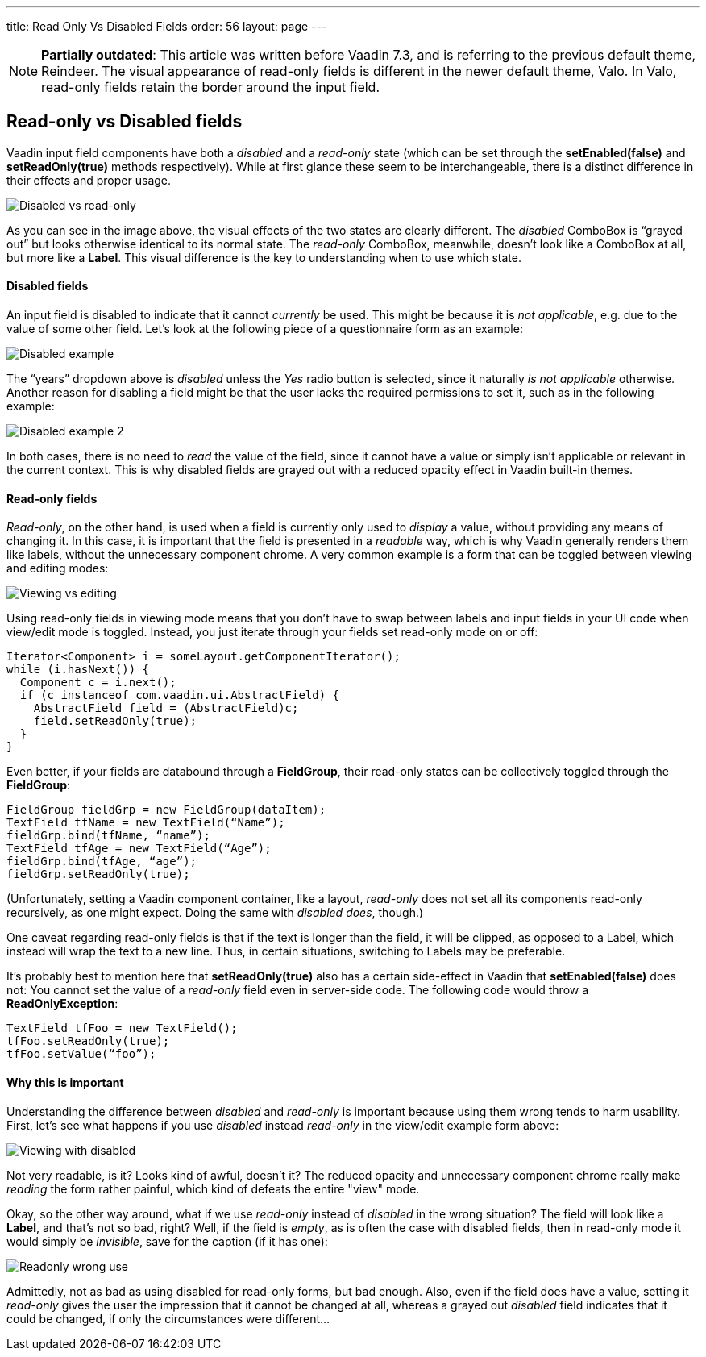---
title: Read Only Vs Disabled Fields
order: 56
layout: page
---

[NOTE]
*Partially outdated*:
This article was written before Vaadin 7.3, and is referring to the previous default theme, Reindeer. The visual appearance of read-only fields is different in the newer default theme, Valo. In Valo, read-only fields retain the border around the input field.

[[read-only-vs-disabled-fields]]
Read-only vs Disabled fields
----------------------------

Vaadin input field components have both a _disabled_ and a _read-only_
state (which can be set through the *setEnabled(false)* and
*setReadOnly(true)* methods respectively). While at first glance these
seem to be interchangeable, there is a distinct difference in their
effects and proper usage.

image:img/disabledvsreadonly.png[Disabled vs read-only]

As you can see in the image above, the visual effects of the two states
are clearly different. The _disabled_ ComboBox is “grayed out” but looks
otherwise identical to its normal state. The _read-only_ ComboBox,
meanwhile, doesn’t look like a ComboBox at all, but more like a *Label*.
This visual difference is the key to understanding when to use which
state.

[[disabled-fields]]
Disabled fields
^^^^^^^^^^^^^^^

An input field is disabled to indicate that it cannot _currently_ be
used. This might be because it is _not applicable_, e.g. due to the
value of some other field. Let’s look at the following piece of a
questionnaire form as an example:

image:img/disabled1.png[Disabled example]

The “years” dropdown above is _disabled_ unless the _Yes_ radio button
is selected, since it naturally _is not applicable_ otherwise. Another
reason for disabling a field might be that the user lacks the required
permissions to set it, such as in the following example:

image:img/disabled3.png[Disabled example 2]

In both cases, there is no need to _read_ the value of the field, since
it cannot have a value or simply isn’t applicable or relevant in the
current context. This is why disabled fields are grayed out with a
reduced opacity effect in Vaadin built-in themes.

[[read-only-fields]]
Read-only fields
^^^^^^^^^^^^^^^^

_Read-only_, on the other hand, is used when a field is currently only
used to _display_ a value, without providing any means of changing it.
In this case, it is important that the field is presented in a
_readable_ way, which is why Vaadin generally renders them like labels,
without the unnecessary component chrome. A very common example is a
form that can be toggled between viewing and editing modes:

image:img/viewmode-readonly.png[Viewing vs editing]

Using read-only fields in viewing mode means that you don’t have to swap
between labels and input fields in your UI code when view/edit mode is
toggled. Instead, you just iterate through your fields set read-only
mode on or off:

[source,java]
....
Iterator<Component> i = someLayout.getComponentIterator();
while (i.hasNext()) {
  Component c = i.next();
  if (c instanceof com.vaadin.ui.AbstractField) {
    AbstractField field = (AbstractField)c;
    field.setReadOnly(true);
  }
}
....

Even better, if your fields are databound through a *FieldGroup*, their
read-only states can be collectively toggled through the *FieldGroup*:

[source,java]
....
FieldGroup fieldGrp = new FieldGroup(dataItem);
TextField tfName = new TextField(“Name”);
fieldGrp.bind(tfName, “name”);
TextField tfAge = new TextField(“Age”);
fieldGrp.bind(tfAge, “age”);
fieldGrp.setReadOnly(true);
....

(Unfortunately, setting a Vaadin component container, like a layout,
_read-only_ does not set all its components read-only recursively, as
one might expect. Doing the same with _disabled does_, though.)

One caveat regarding read-only fields is that if the text is longer than
the field, it will be clipped, as opposed to a Label, which instead will
wrap the text to a new line. Thus, in certain situations, switching to
Labels may be preferable.

It’s probably best to mention here that *setReadOnly(true)* also has a
certain side-effect in Vaadin that *setEnabled(false)* does not: You
cannot set the value of a _read-only_ field even in server-side code.
The following code would throw a *ReadOnlyException*:

[source,java]
....
TextField tfFoo = new TextField();
tfFoo.setReadOnly(true);
tfFoo.setValue(“foo”);
....

[[why-this-is-important]]
Why this is important
^^^^^^^^^^^^^^^^^^^^^

Understanding the difference between _disabled_ and _read-only_ is
important because using them wrong tends to harm usability. First, let’s
see what happens if you use _disabled_ instead _read-only_ in the
view/edit example form above:

image:img/viewmode-disabled.png[Viewing with disabled]

Not very readable, is it? Looks kind of awful, doesn’t it? The reduced
opacity and unnecessary component chrome really make _reading_ the form
rather painful, which kind of defeats the entire "view" mode.

Okay, so the other way around, what if we use _read-only_ instead of
_disabled_ in the wrong situation? The field will look like a *Label*,
and that’s not so bad, right? Well, if the field is _empty_, as is often
the case with disabled fields, then in read-only mode it would simply be
_invisible_, save for the caption (if it has one):

image:img/readonly-wrong.png[Readonly wrong use]

Admittedly, not as bad as using disabled for read-only forms, but bad
enough. Also, even if the field does have a value, setting it
_read-only_ gives the user the impression that it cannot be changed at
all, whereas a grayed out _disabled_ field indicates that it could be
changed, if only the circumstances were different...
